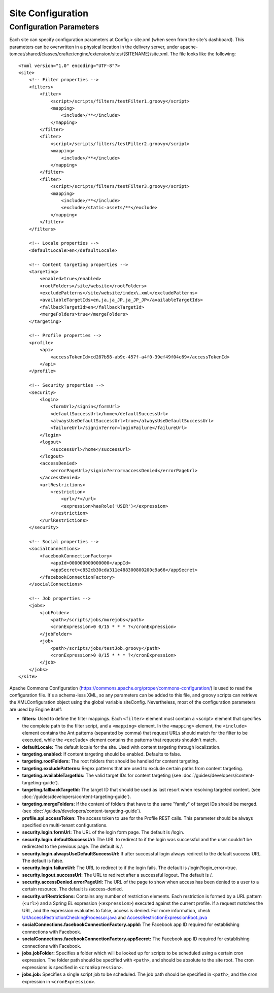 .. highlight:: xml

==================
Site Configuration
==================

------------------------
Configuration Parameters
------------------------

Each site can specify configuration parameters at Config > site.xml (when seen from the site's dashboard). This parameters can be
overwritten in a physical location in the delivery server, under
apache-tomcat/shared/classes/crafter/engine/extension/sites/{SITENAME}/site.xml. The file looks like the following:
::

    <?xml version="1.0" encoding="UTF-8"?>
    <site>
        <!-- Filter properties -->
        <filters>
            <filter>
                <script>/scripts/filters/testFilter1.groovy</script>
                <mapping>
                    <include>/**</include>
                </mapping>
            </filter>
            <filter>
                <script>/scripts/filters/testFilter2.groovy</script>
                <mapping>
                    <include>/**</include>
                </mapping>
            </filter>
            <filter>
                <script>/scripts/filters/testFilter3.groovy</script>
                <mapping>
                    <include>/**</include>
                    <exclude>/static-assets/**</exclude>
                </mapping>
            </filter>
        </filters>

        <!-- Locale properties -->
        <defaultLocale>en</defaultLocale>

        <!-- Content targeting properties -->
        <targeting>
            <enabled>true</enabled>
            <rootFolders>/site/website</rootFolders>
            <excludePatterns>/site/website/index\.xml</excludePatterns>
            <availableTargetIds>en,ja,ja_JP,ja_JP_JP</availableTargetIds>
            <fallbackTargetId>en</fallbackTargetId>
            <mergeFolders>true</mergeFolders>
        </targeting>

        <!-- Profile properties -->
        <profile>
            <api>
                <accessTokenId>cd287b58-ab9c-457f-a4f0-39ef49f04c69</accessTokenId>
            </api>
        </profile>

        <!-- Security properties -->
        <security>
            <login>
                <formUrl>/signin</formUrl>
                <defaultSuccessUrl>/home</defaultSuccessUrl>
                <alwaysUseDefaultSuccessUrl>true</alwaysUseDefaultSuccessUrl>
                <failureUrl>/signin?error=loginFailure</failureUrl>
            </login>
            <logout>
                <successUrl>/home</successUrl>
            </logout>
            <accessDenied>
                <errorPageUrl>/signin?error=accessDenied</errorPageUrl>
            </accessDenied>
            <urlRestrictions>
                <restriction>
                    <url>/*</url>
                    <expression>hasRole('USER')</expression>
                </restriction>
            </urlRestrictions>
        </security>

        <!-- Social properties -->
        <socialConnections>
            <facebookConnectionFactory>
                <appId>000000000000000</appId>
                <appSecret>c852cb30cda311e488300800200c9a66</appSecret>
            </facebookConnectionFactory>
        </socialConnections>

        <!-- Job properties -->
        <jobs>
            <jobFolder>
                <path>/scripts/jobs/morejobs</path>
                <cronExpression>0 0/15 * * * ?</cronExpression>
            </jobFolder>
            <job>
                <path>/scripts/jobs/testJob.groovy</path>
                <cronExpression>0 0/15 * * * ?</cronExpression>
            </job>
        </jobs>
    </site>

Apache Commons Configuration (https://commons.apache.org/proper/commons-configuration/) is used to read the configuration file.
It's a schema-less XML, so any parameters can be added to this file, and groovy scripts can retrieve the XMLConfiguration object
using the global variable siteConfig. Nevertheless, most of the configuration parameters are used by Engine itself:

*   **filters:** Used to define the filter mappings. Each ``<filter>`` element must contain a <script> element that specifies the complete
    path to the filter script, and a ``<mapping>`` element. In the ``<mapping>`` element, the ``<include>`` element contains the Ant
    patterns (separated by comma) that request URLs should match for the filter to be executed, while the ``<exclude>`` element contains
    the patterns that requests shouldn't match.
*   **defaultLocale:** The default locale for the site. Used with content targeting through localization.
*   **targeting.enabled**: If content targeting should be enabled. Defaults to false.
*   **targeting.rootFolders:** The root folders that should be handled for content targeting.
*   **targeting.excludePatterns:** Regex patterns that are used to exclude certain paths from content targeting.
*   **targeting.availableTargetIds:** The valid target IDs for content targeting (see :doc:`/guides/developers/content-targeting-guide`).
*   **targeting.fallbackTargetId:** The target ID that should be used as last resort when resolving targeted content.
    (see :doc:`/guides/developers/content-targeting-guide`).
*   **targeting.mergeFolders:** If the content of folders that have to the same "family" of target IDs should be merged.
    (see :doc:`/guides/developers/content-targeting-guide`).
*   **profile.api.accessToken:** The access token to use for the Profile REST calls. This parameter should be always specified on
    multi-tenant configurations.
*   **security.login.formUrl:** The URL of the login form page. The default is /login.
*   **security.login.defaultSuccessUrl:** The URL to redirect to if the login was successful and the user couldn't be redirected to the
    previous page. The default is /.
*   **security.login.alwaysUseDefaultSuccessUrl:** If after successful login always redirect to the default success URL. The default is
    false.
*   **security.login.failureUrl:** The URL to redirect to if the login fails. The default is /login?login_error=true.
*   **security.logout.successUrl:** The URL to redirect after a successful logout. The default is /.
*   **security.accessDenied.errorPageUrl:** The URL of the page to show when access has been denied to a user to a certain resource. The
    default is /access-denied.
*   **security.urlRestrictions:** Contains any number of restriction elements. Each restriction is formed by a URL pattern (``<url>``)
    and a Spring EL expression (``<expression>``) executed against the current profile. If a request matches the URL, and the expression
    evaluates to false, access is denied. For more information, check
    `UrlAccessRestrictionCheckingProcessor.java <http://downloads.craftersoftware.com/javadoc/profile/org/craftercms/security/processors/impl/UrlAccessRestrictionCheckingProcessor.html>`_
    and `AccessRestrictionExpressionRoot.java <http://downloads.craftersoftware.com/javadoc/profile/org/craftercms/security/utils/spring/el/AccessRestrictionExpressionRoot.html>`_
*   **socialConnections.facebookConnectionFactory.appId:** The Facebook app ID required for establishing connections with Facebook.
*   **socialConnections.facebookConnectionFactory.appSecret:** The Facebook app ID required for establishing connections with Facebook.
*   **jobs.jobFolder:** Specifies a folder which will be looked up for scripts to be scheduled using a certain cron expression. The folder
    path should be specified with ``<path>``, and should be absolute to the site root. The cron expressions is specified in
    ``<cronExpression>``.
*   **jobs.job:** Specifies a single script job to be scheduled. The job path should be specified in ``<path>``, and the cron expression
    in ``<cronExpression>``.
